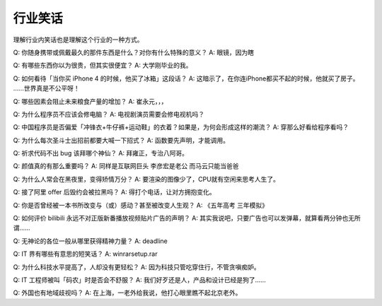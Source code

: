 行业笑话
========

理解行业内笑话也是理解这个行业的一种方式。

Q: 你随身携带或佩戴最久的那件东西是什么？对你有什么特殊的意义？
A: 眼镜，因为瞎

Q: 有哪些东西你以为很贵，但其实很便宜？
A: 大学刚毕业的我。

Q: 如何看待「当你买 iPhone 4 的时候，他买了冰箱」这段话？
A: 这暗示了，在你连iPhone都买不起的时候，他就买了房子。 ……世界真是不公平呀！

Q: 哪些因素会阻止未来粮食产量的增加？
A: 崔永元，，，

Q: 为什么程序员不应该会修电脑？
A: 电视剧演员需要会修电视机吗？

Q: 中国程序员是否偏爱「冲锋衣+牛仔裤+运动鞋」的衣着？如果是，为何会形成这样的潮流？
A: 穿那么好看给程序看吗？

Q: 为什么每次圣斗士出招前都要大喊一下招式？
A: 函数要先声明，才能调用。

Q: 祈求代码不出 bug 该拜哪个神仙？
A: 拜雍正，专治八阿哥。

Q: 颜值真的有那么重要吗？
A: 同样是互联网巨头 李彦宏是老公 而马云只能当爸爸

Q: 为什么人常会在黑夜里，变得矫情万分？
A: 要渲染的图像少了，CPU就有空闲来思考人生了。

Q: 接了阿里 offer 后毁约会被拉黑吗？
A: 得打个电话，让对方拥抱变化。

Q: 你是否曾经被一本书所改变与（或）感动？甚至被改变人生观？
A: 《五年高考 三年模拟》

Q: 如何评价 bilibili 永远不对正版新番播放视频贴片广告的声明？
A: 其实我说吧，只要广告也可以发弹幕，就算看两分钟也无所谓……

Q: 无神论的各位一般从哪里获得精神力量？
A: deadline

Q: IT 界有哪些有意思的短笑话？
A: winrarsetup.rar

Q: 为什么科技水平提高了，人却没有更轻松？
A: 因为科技只管吃穿住行，不管贪嗔痴妒。

Q: IT 工程师被叫「码农」时是否会不舒服？
A: 我们好歹还是人，产品和设计已经是狗了……

Q: 外国也有地域歧视吗？
A: 在上海，一老外给我说，他打心眼里瞧不起北京老外。
